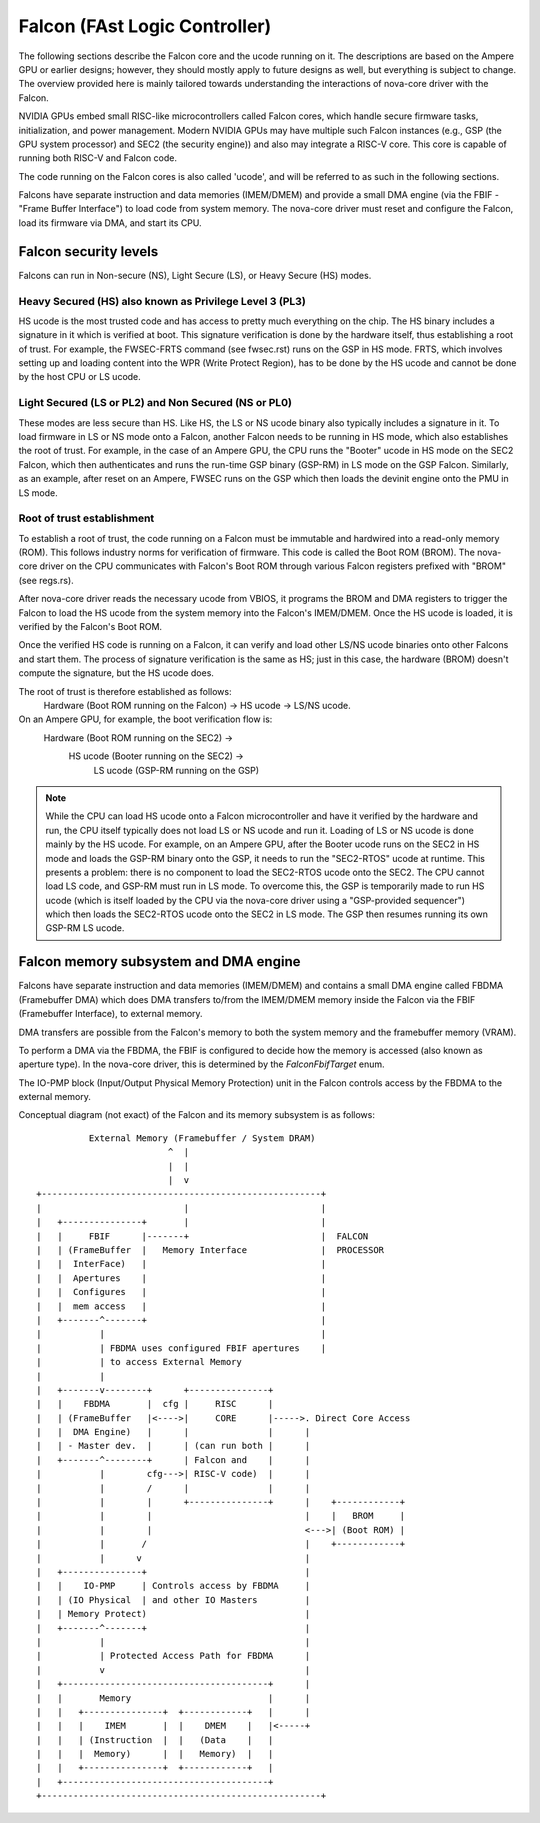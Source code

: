 .. SPDX-License-Identifier: GPL-2.0

==============================
Falcon (FAst Logic Controller)
==============================
The following sections describe the Falcon core and the ucode running on it.
The descriptions are based on the Ampere GPU or earlier designs; however, they
should mostly apply to future designs as well, but everything is subject to
change. The overview provided here is mainly tailored towards understanding the
interactions of nova-core driver with the Falcon.

NVIDIA GPUs embed small RISC-like microcontrollers called Falcon cores, which
handle secure firmware tasks, initialization, and power management. Modern
NVIDIA GPUs may have multiple such Falcon instances (e.g., GSP (the GPU system
processor) and SEC2 (the security engine)) and also may integrate a RISC-V core.
This core is capable of running both RISC-V and Falcon code.

The code running on the Falcon cores is also called 'ucode', and will be
referred to as such in the following sections.

Falcons have separate instruction and data memories (IMEM/DMEM) and provide a
small DMA engine (via the FBIF - "Frame Buffer Interface") to load code from
system memory. The nova-core driver must reset and configure the Falcon, load
its firmware via DMA, and start its CPU.

Falcon security levels
======================
Falcons can run in Non-secure (NS), Light Secure (LS), or Heavy Secure (HS)
modes.

Heavy Secured (HS) also known as Privilege Level 3 (PL3)
--------------------------------------------------------
HS ucode is the most trusted code and has access to pretty much everything on
the chip. The HS binary includes a signature in it which is verified at boot.
This signature verification is done by the hardware itself, thus establishing a
root of trust. For example, the FWSEC-FRTS command (see fwsec.rst) runs on the
GSP in HS mode. FRTS, which involves setting up and loading content into the WPR
(Write Protect Region), has to be done by the HS ucode and cannot be done by the
host CPU or LS ucode.

Light Secured (LS or PL2) and Non Secured (NS or PL0)
-----------------------------------------------------
These modes are less secure than HS. Like HS, the LS or NS ucode binary also
typically includes a signature in it. To load firmware in LS or NS mode onto a
Falcon, another Falcon needs to be running in HS mode, which also establishes the
root of trust. For example, in the case of an Ampere GPU, the CPU runs the "Booter"
ucode in HS mode on the SEC2 Falcon, which then authenticates and runs the
run-time GSP binary (GSP-RM) in LS mode on the GSP Falcon. Similarly, as an
example, after reset on an Ampere, FWSEC runs on the GSP which then loads the
devinit engine onto the PMU in LS mode.

Root of trust establishment
---------------------------
To establish a root of trust, the code running on a Falcon must be immutable and
hardwired into a read-only memory (ROM). This follows industry norms for
verification of firmware. This code is called the Boot ROM (BROM). The nova-core
driver on the CPU communicates with Falcon's Boot ROM through various Falcon
registers prefixed with "BROM" (see regs.rs).

After nova-core driver reads the necessary ucode from VBIOS, it programs the
BROM and DMA registers to trigger the Falcon to load the HS ucode from the system
memory into the Falcon's IMEM/DMEM. Once the HS ucode is loaded, it is verified
by the Falcon's Boot ROM.

Once the verified HS code is running on a Falcon, it can verify and load other
LS/NS ucode binaries onto other Falcons and start them. The process of signature
verification is the same as HS; just in this case, the hardware (BROM) doesn't
compute the signature, but the HS ucode does.

The root of trust is therefore established as follows:
     Hardware (Boot ROM running on the Falcon) -> HS ucode -> LS/NS ucode.

On an Ampere GPU, for example, the boot verification flow is:
     Hardware (Boot ROM running on the SEC2) ->
          HS ucode (Booter running on the SEC2) ->
               LS ucode (GSP-RM running on the GSP)

.. note::
     While the CPU can load HS ucode onto a Falcon microcontroller and have it
     verified by the hardware and run, the CPU itself typically does not load
     LS or NS ucode and run it. Loading of LS or NS ucode is done mainly by the
     HS ucode. For example, on an Ampere GPU, after the Booter ucode runs on the
     SEC2 in HS mode and loads the GSP-RM binary onto the GSP, it needs to run
     the "SEC2-RTOS" ucode at runtime. This presents a problem: there is no
     component to load the SEC2-RTOS ucode onto the SEC2. The CPU cannot load
     LS code, and GSP-RM must run in LS mode. To overcome this, the GSP is
     temporarily made to run HS ucode (which is itself loaded by the CPU via
     the nova-core driver using a "GSP-provided sequencer") which then loads
     the SEC2-RTOS ucode onto the SEC2 in LS mode. The GSP then resumes
     running its own GSP-RM LS ucode.

Falcon memory subsystem and DMA engine
======================================
Falcons have separate instruction and data memories (IMEM/DMEM)
and contains a small DMA engine called FBDMA (Framebuffer DMA) which does
DMA transfers to/from the IMEM/DMEM memory inside the Falcon via the FBIF
(Framebuffer Interface), to external memory.

DMA transfers are possible from the Falcon's memory to both the system memory
and the framebuffer memory (VRAM).

To perform a DMA via the FBDMA, the FBIF is configured to decide how the memory
is accessed (also known as aperture type). In the nova-core driver, this is
determined by the `FalconFbifTarget` enum.

The IO-PMP block (Input/Output Physical Memory Protection) unit in the Falcon
controls access by the FBDMA to the external memory.

Conceptual diagram (not exact) of the Falcon and its memory subsystem is as follows::

               External Memory (Framebuffer / System DRAM)
                              ^  |
                              |  |
                              |  v
     +-----------------------------------------------------+
     |                           |                         |
     |   +---------------+       |                         |
     |   |     FBIF      |-------+                         |  FALCON
     |   | (FrameBuffer  |   Memory Interface              |  PROCESSOR
     |   |  InterFace)   |                                 |
     |   |  Apertures    |                                 |
     |   |  Configures   |                                 |
     |   |  mem access   |                                 |
     |   +-------^-------+                                 |
     |           |                                         |
     |           | FBDMA uses configured FBIF apertures    |
     |           | to access External Memory
     |           |
     |   +-------v--------+      +---------------+
     |   |    FBDMA       |  cfg |     RISC      |
     |   | (FrameBuffer   |<---->|     CORE      |----->. Direct Core Access
     |   |  DMA Engine)   |      |               |      |
     |   | - Master dev.  |      | (can run both |      |
     |   +-------^--------+      | Falcon and    |      |
     |           |        cfg--->| RISC-V code)  |      |
     |           |        /      |               |      |
     |           |        |      +---------------+      |    +------------+
     |           |        |                             |    |   BROM     |
     |           |        |                             <--->| (Boot ROM) |
     |           |       /                              |    +------------+
     |           |      v                               |
     |   +---------------+                              |
     |   |    IO-PMP     | Controls access by FBDMA     |
     |   | (IO Physical  | and other IO Masters         |
     |   | Memory Protect)                              |
     |   +-------^-------+                              |
     |           |                                      |
     |           | Protected Access Path for FBDMA      |
     |           v                                      |
     |   +---------------------------------------+      |
     |   |       Memory                          |      |
     |   |   +---------------+  +------------+   |      |
     |   |   |    IMEM       |  |    DMEM    |   |<-----+
     |   |   | (Instruction  |  |   (Data    |   |
     |   |   |  Memory)      |  |   Memory)  |   |
     |   |   +---------------+  +------------+   |
     |   +---------------------------------------+
     +-----------------------------------------------------+
